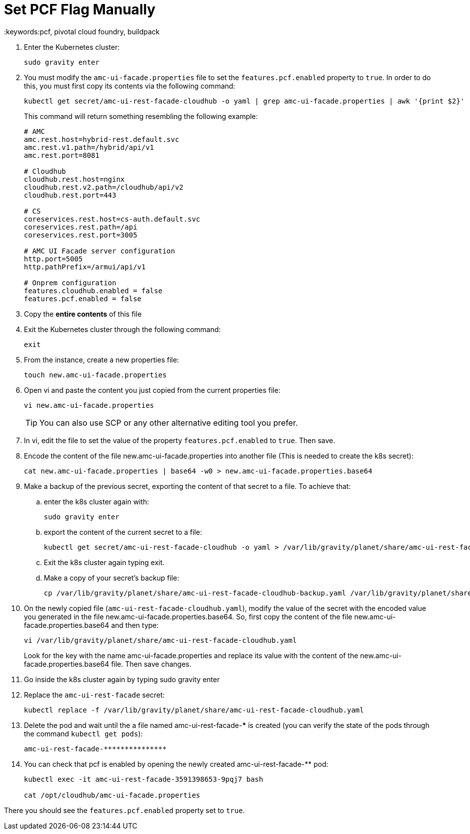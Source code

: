 = Set PCF Flag Manually
:keywords:pcf, pivotal cloud foundry, buildpack


. Enter the Kubernetes cluster:
+
----
sudo gravity enter
----

. You must modify the `amc-ui-facade.properties` file to set the `features.pcf.enabled` property to `true`. In order to do this, you must first copy its contents via the following command:
+
----
kubectl get secret/amc-ui-rest-facade-cloudhub -o yaml | grep amc-ui-facade.properties | awk '{print $2}' | base64 -d
----
+
This command will return something resembling the following example:
+
----
# AMC
amc.rest.host=hybrid-rest.default.svc
amc.rest.v1.path=/hybrid/api/v1
amc.rest.port=8081

# Cloudhub
cloudhub.rest.host=nginx
cloudhub.rest.v2.path=/cloudhub/api/v2
cloudhub.rest.port=443

# CS
coreservices.rest.host=cs-auth.default.svc
coreservices.rest.path=/api
coreservices.rest.port=3005

# AMC UI Facade server configuration
http.port=5005
http.pathPrefix=/armui/api/v1

# Onprem configuration
features.cloudhub.enabled = false
features.pcf.enabled = false
----

. Copy the *entire contents* of this file

. Exit the Kubernetes cluster through the following command:
+
----
exit
----

. From the instance, create a new properties file:
+
----
touch new.amc-ui-facade.properties
----

. Open vi and paste the content you just copied from the current properties file:
+
----
vi new.amc-ui-facade.properties
----
+
[TIP]
You can also use SCP or any other alternative editing tool you prefer.

. In vi, edit the file to set the value of the property `features.pcf.enabled` to `true`. Then save.

. Encode the content of the file new.amc-ui-facade.properties into another file (This is needed to create the k8s secret):

+
----
cat new.amc-ui-facade.properties | base64 -w0 > new.amc-ui-facade.properties.base64
----

. Make a backup of the previous secret, exporting the content of that secret to a file. To achieve that:

.. enter the k8s cluster again with:
+
----
sudo gravity enter
----

.. export the content of the current secret to a file:
+
----
kubectl get secret/amc-ui-rest-facade-cloudhub -o yaml > /var/lib/gravity/planet/share/amc-ui-rest-facade-cloudhub-backup.yaml
----

.. Exit the k8s cluster again typing exit.

.. Make a copy of your secret’s backup file:
+
----
cp /var/lib/gravity/planet/share/amc-ui-rest-facade-cloudhub-backup.yaml /var/lib/gravity/planet/share/amc-ui-rest-facade-cloudhub.yaml
----

. On the newly copied file (`amc-ui-rest-facade-cloudhub.yaml`), modify the value of the secret with the encoded value you generated in the file new.amc-ui-facade.properties.base64. So, first copy the content of the file new.amc-ui-facade.properties.base64 and then type:

+
----
vi /var/lib/gravity/planet/share/amc-ui-rest-facade-cloudhub.yaml
----
+
Look for the key with the name amc-ui-facade.properties and replace its value with the content of the new.amc-ui-facade.properties.base64 file. Then save changes.

. Go inside the k8s cluster again by typing sudo gravity enter

. Replace the `amc-ui-rest-facade` secret:
+
----
kubectl replace -f /var/lib/gravity/planet/share/amc-ui-rest-facade-cloudhub.yaml
----
. Delete the pod and wait until the a file named amc-ui-rest-facade-*************** is created (you can verify the state of the pods through the command `kubectl get pods`):
+
----
amc-ui-rest-facade-***************
----

. You can check that pcf is enabled by opening the newly created amc-ui-rest-facade-************ pod:
+
----
kubectl exec -it amc-ui-rest-facade-3591398653-9pqj7 bash

cat /opt/cloudhub/amc-ui-facade.properties
----

There you should see the `features.pcf.enabled` property set to `true`.
